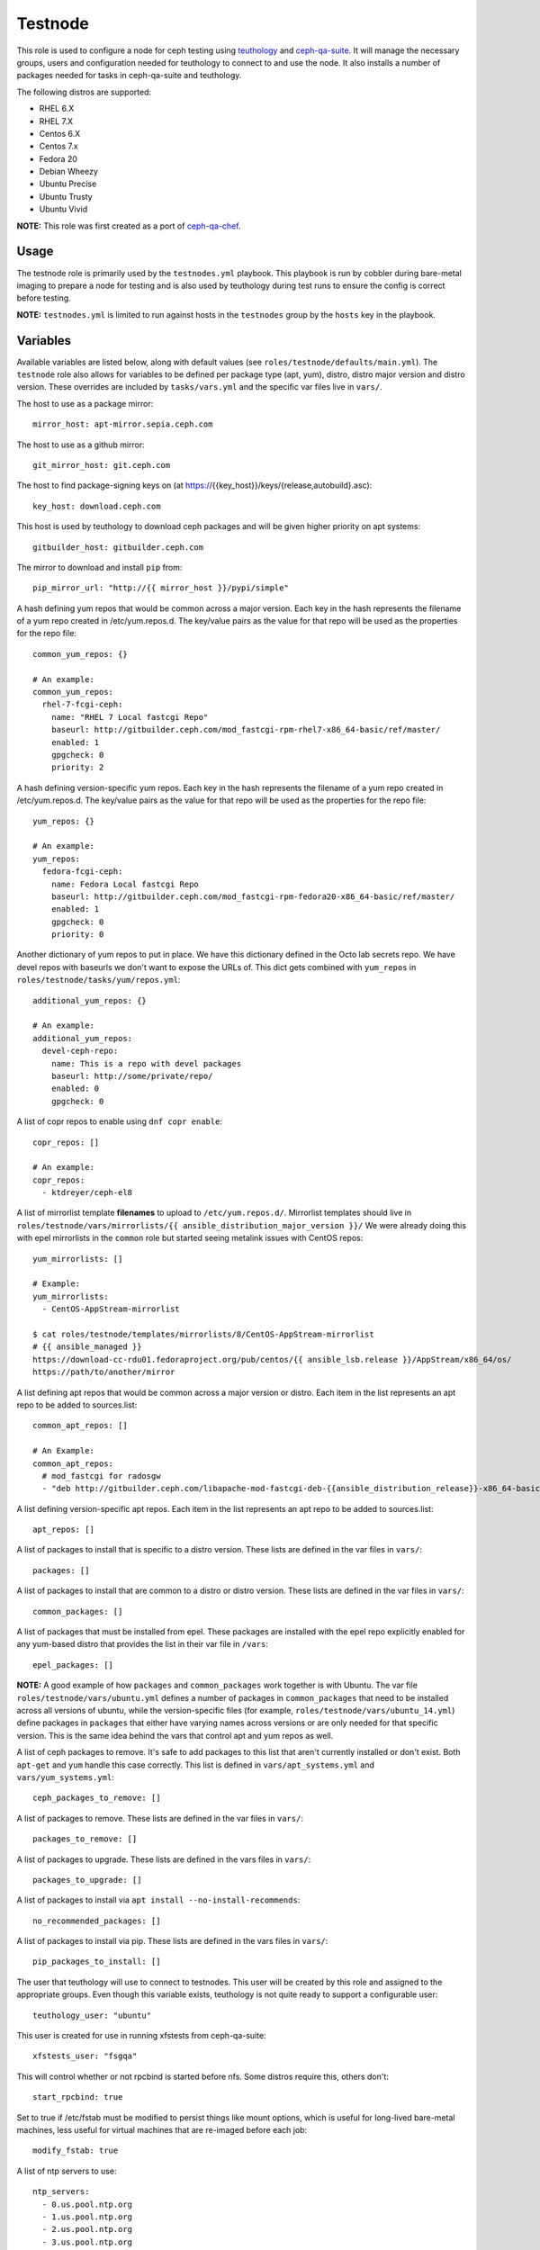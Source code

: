 Testnode
========

This role is used to configure a node for ceph testing using teuthology_ and ceph-qa-suite_.
It will manage the necessary groups, users and configuration needed for teuthology to connect to and use the node.
It also installs a number of packages needed for tasks in ceph-qa-suite and teuthology.

The following distros are supported:

- RHEL 6.X
- RHEL 7.X
- Centos 6.X
- Centos 7.x
- Fedora 20
- Debian Wheezy
- Ubuntu Precise
- Ubuntu Trusty
- Ubuntu Vivid

**NOTE:** This role was first created as a port of ceph-qa-chef_.

Usage
+++++

The testnode role is primarily used by the ``testnodes.yml`` playbook.  This playbook is run by cobbler during
bare-metal imaging to prepare a node for testing and is also used by teuthology during test runs to ensure the config
is correct before testing.

**NOTE:** ``testnodes.yml`` is limited to run against hosts in the ``testnodes`` group by the ``hosts`` key in the playbook.

Variables
+++++++++

Available variables are listed below, along with default values (see ``roles/testnode/defaults/main.yml``). The ``testnode`` role
also allows for variables to be defined per package type (apt, yum), distro, distro major version and distro version.
These overrides are included by ``tasks/vars.yml`` and the specific var files live in ``vars/``.

The host to use as a package mirror::

    mirror_host: apt-mirror.sepia.ceph.com

The host to use as a github mirror::

    git_mirror_host: git.ceph.com

The host to find package-signing keys on (at https://{{key_host}}/keys/{release,autobuild}.asc)::

    key_host: download.ceph.com

This host is used by teuthology to download ceph packages and will be given higher priority on apt systems::

    gitbuilder_host: gitbuilder.ceph.com

The mirror to download and install ``pip`` from::

    pip_mirror_url: "http://{{ mirror_host }}/pypi/simple"

A hash defining yum repos that would be common across a major version. Each key in the hash represents
the filename of a yum repo created in /etc/yum.repos.d. The key/value pairs as the value for that repo
will be used as the properties for the repo file::

    common_yum_repos: {}

    # An example: 
    common_yum_repos:
      rhel-7-fcgi-ceph:
        name: "RHEL 7 Local fastcgi Repo"
        baseurl: http://gitbuilder.ceph.com/mod_fastcgi-rpm-rhel7-x86_64-basic/ref/master/
        enabled: 1
        gpgcheck: 0
        priority: 2

A hash defining version-specific yum repos. Each key in the hash represents
the filename of a yum repo created in /etc/yum.repos.d. The key/value pairs as the value for that repo
will be used as the properties for the repo file::

    yum_repos: {}
    
    # An example:
    yum_repos:
      fedora-fcgi-ceph:
        name: Fedora Local fastcgi Repo
        baseurl: http://gitbuilder.ceph.com/mod_fastcgi-rpm-fedora20-x86_64-basic/ref/master/
        enabled: 1
        gpgcheck: 0
        priority: 0

Another dictionary of yum repos to put in place.  We have this dictionary defined in the Octo lab secrets repo.  We have devel
repos with baseurls we don't want to expose the URLs of.  This dict gets combined with ``yum_repos`` in ``roles/testnode/tasks/yum/repos.yml``::

    additional_yum_repos: {}
    
    # An example:
    additional_yum_repos:
      devel-ceph-repo:
        name: This is a repo with devel packages
        baseurl: http://some/private/repo/
        enabled: 0
        gpgcheck: 0

A list of copr repos to enable using ``dnf copr enable``::

    copr_repos: []

    # An example:
    copr_repos:
      - ktdreyer/ceph-el8

A list of mirrorlist template **filenames** to upload to ``/etc/yum.repos.d/``.
Mirrorlist templates should live in ``roles/testnode/vars/mirrorlists/{{ ansible_distribution_major_version }}/``
We were already doing this with epel mirrorlists in the ``common`` role but started seeing metalink issues with CentOS repos::

    yum_mirrorlists: []

    # Example:
    yum_mirrorlists:
      - CentOS-AppStream-mirrorlist

    $ cat roles/testnode/templates/mirrorlists/8/CentOS-AppStream-mirrorlist
    # {{ ansible_managed }}
    https://download-cc-rdu01.fedoraproject.org/pub/centos/{{ ansible_lsb.release }}/AppStream/x86_64/os/
    https://path/to/another/mirror


A list defining apt repos that would be common across a major version or distro. Each item in the list represents
an apt repo to be added to sources.list::

    common_apt_repos: []

    # An Example:
    common_apt_repos:
      # mod_fastcgi for radosgw
      - "deb http://gitbuilder.ceph.com/libapache-mod-fastcgi-deb-{{ansible_distribution_release}}-x86_64-basic/ref/master/ {{ansible_distribution_release}} main"

A list defining version-specific apt repos. Each item in the list represents an apt repo to be added to sources.list::

    apt_repos: []

A list of packages to install that is specific to a distro version.  These lists are defined in the var files in ``vars/``::

    packages: []

A list of packages to install that are common to a distro or distro version. These lists are defined in the var files in ``vars/``::

    common_packages: []

A list of packages that must be installed from epel. These packages are installed with the epel repo explicitly enabled for any
yum-based distro that provides the list in their var file in ``/vars``::

    epel_packages: []

**NOTE:** A good example of how ``packages`` and ``common_packages`` work together is with Ubuntu. The var file ``roles/testnode/vars/ubuntu.yml`` defines
a number of packages in ``common_packages`` that need to be installed across all versions of ubuntu, while the version-specific files
(for example, ``roles/testnode/vars/ubuntu_14.yml``) define packages in ``packages`` that either have varying names across versions or are only needed
for that specific version. This is the same idea behind the vars that control apt and yum repos as well.

A list of ceph packages to remove. It's safe to add packages to this list that aren't currently installed or don't exist. Both ``apt-get`` and ``yum``
handle this case correctly. This list is defined in ``vars/apt_systems.yml`` and ``vars/yum_systems.yml``::

    ceph_packages_to_remove: []

A list of packages to remove. These lists are defined in the var files in ``vars/``::

    packages_to_remove: []

A list of packages to upgrade. These lists are defined in the vars files in ``vars/``::

    packages_to_upgrade: []

A list of packages to install via ``apt install --no-install-recommends``::

    no_recommended_packages: []

A list of packages to install via pip. These lists are defined in the vars files in ``vars/``::

    pip_packages_to_install: []

The user that teuthology will use to connect to testnodes. This user will be created by this role and assigned to the appropriate groups.
Even though this variable exists, teuthology is not quite ready to support a configurable user::

    teuthology_user: "ubuntu"

This user is created for use in running xfstests from ceph-qa-suite::

    xfstests_user: "fsgqa"

This will control whether or not rpcbind is started before nfs.  Some distros require this, others don't::

    start_rpcbind: true

Set to true if /etc/fstab must be modified to persist things like mount options, which is useful for long-lived
bare-metal machines, less useful for virtual machines that are re-imaged before each job::

    modify_fstab: true

A list of ntp servers to use::

    ntp_servers:
      - 0.us.pool.ntp.org
      - 1.us.pool.ntp.org
      - 2.us.pool.ntp.org
      - 3.us.pool.ntp.org

The lab domain to use when populating systems in cobbler.  (See ``roles/cobbler_systems/tasks/populate_systems.yml``)
This variable is also used to strip the domain from RHEL and CentOS testnode hostnames
The latter is only done if ``lab_domain`` is defined::

    lab_domain: ''

A dictionary of drives/devices you want to partition.  ``scratch_devs`` is not required.  All other values are self-explanatory given this example::

    # Example:
    drives_to_partition:
      nvme0n1:
        device: "/dev/nvme0n1"
        unit: "GB"
        sizes:
          - "0 95"
          - "95 190"
          - "190 285"
          - "285 380"
          - "380 400"
        scratch_devs:
          - p1
          - p2
          - p3
          - p4
      sdb:
        device: "/dev/sdb"
        unit: "%"
        sizes:
          - "0 50"
          - "50 100"
        scratch_devs:
          - 2

An optional dictionary of filesystems you want created and where to mount them.  (You must use a ``drives_to_partition`` or ``logical_volumes`` dictionary to carve up drives first.)  Example::

    filesystems:
      varfoo:
        device: "/dev/nvme0n1p5"
        fstype: ext4
        mountpoint: "/var/lib/foo"
      fscache:
        device: "/dev/nvme0n1p6"
        fstype: xfs
        mountpoint: "/var/cache/fscache"

A dictionary of volume groups you want created.  ``pvs`` should be a comma-delimited list.  Example::

    volume_groups:
      vg_nvme:
        pvs: "/dev/nvme0n1"
      vg_hdd:
        pvs: "/dev/sdb,/dev/sdc"

A dictionary of logical volumes you want created.  See Ansible's docs_ on available sizing options.  The ``vg`` value is the volume group you want the logical volume created on.  Define ``scratch_dev`` if you want it added to ``/scratch_devices`` on the testnode::

    logical_volumes:
      lv_1:
        vg: vg_nvme
        size: "25%VG"
        scratch_dev: true
      lv_2:
        vg: vg_nvme
        size: "75%VG"
        scratch_dev: true
      lv_foo:
        vg: vg_hdd
        size: "100%VG"

Setting ``quick_lvs_to_create`` will:

    #. Create one large volume group using all non-root devices listed in ``ansible_devices``
    #. Create X number of logical volumes equal in size

    Defining this variable will override ``volume_groups`` and ``logical_volumes`` dicts if defined in secrets::

        # Example would create 4 logical volumes each using 25% of a volume group created using all non-root physical volumes
        quick_lvs_to_create: 4

Define ``check_for_nvme: true`` in Ansible inventory group_vars (by machine type) if the testnode should have an NVMe device.  This will include a few tasks to verify an NVMe device is present.  If the drive is missing, the tasks will mark the testnode down in the paddles_ lock database so the node doesn't repeatedly fail jobs.  Defaults to false::

    check_for_nvme: false

Downstream QE requested ABRT be configured in a certain way.  Overridden in Octo secrets::

    configure_abrt: false

Configure ``cachefilesd``.  See https://tracker.ceph.com/issues/6373.  Defaults to ``false``::

    configure_cachefilesd: true

    # Optionally override any of the following variables to change their
    # corresponding values in /etc/cachefilesd.conf
    cachefilesd_dir
    cachefilesd_tag
    cachefilesd_brun
    cachefilesd_bcull
    cachefilesd_bstop
    cachefilesd_frun
    cachefilesd_fcull
    cachefilesd_fstop
    cachefilesd_secctx

Include the grafana_agent role to report testnode resource statistics to Grafana.  Defaults to ``false``::

    run_grafana_agent_role: true


Tags
++++

Available tags are listed below:

cachefilesd
    Install and configure cachefilesd.

cpan
    Install and configure cpan and Amazon::S3.

filesystems
    Create and mount filesystems.

gpg-keys
    Install gpg keys on Fedora.    

hostname
    Check and set proper fqdn. See, ``roles/testnode/tasks/set_hostname.yml``.

lvm
    Configures logical volumes if dicts are defined in the secrets repo.

nfs
    Install and start nfs.

ntp-client
    Setup ntp.

packages
    Install, update and remove packages.

partition
    Partition any drives/devices if ``drives_to_partition`` is defined in secrets.

pip
    Install and configure pip.

pubkeys
    Adds the ssh public keys for the ``teuthology_user``.    

remove-ceph
    Ensure all ceph related packages are removed. See ``packages_to_remove`` in the distros var file for the list.    

repos
    Perform all repo related tasks. Creates and manages our custom repo files.     

selinux
    Configure selinux on yum systems.    

ssh
    Manage things ssh related.  Will upload the distro specific sshd_config, ssh_config and addition of pubkeys for the ``teuthology_user``. 

sudoers
    Manage the /etc/sudoers and the nagios suders.d files.

user
    Manages the ``teuthology_user`` and ``xfstests_user``.

zap
    Zap (``sgdizk -Z``) all non-root drives and **all** logical volumes and volume groups

Dependencies
++++++++++++

This role depends on the following roles:

secrets
    Provides a var, ``secrets_path``, containing the path of the secrets repository, a tree of ansible variable files.
    
sudo
    Sets ``ansible_sudo: true`` for this role which causes all the plays in this role to execute with sudo.

To Do
+++++

- Noop creating custom repos if ``mirror_host`` is not defined.  Change the default to ``mirror_host: ''`` and skip
  creating custom repo files if a mirror is not needed for that specific distro. This is currently hacked in for Vivid.

.. _ceph-qa-chef: https://github.com/ceph/ceph-qa-chef
.. _teuthology: https://github.com/ceph/teuthology
.. _ceph-qa-suite: https://github.com/ceph/ceph-qa-suite
.. _docs: https://docs.ansible.com/ansible/latest/lvol_module.html
.. _paddles: https://github.com/ceph/paddles
